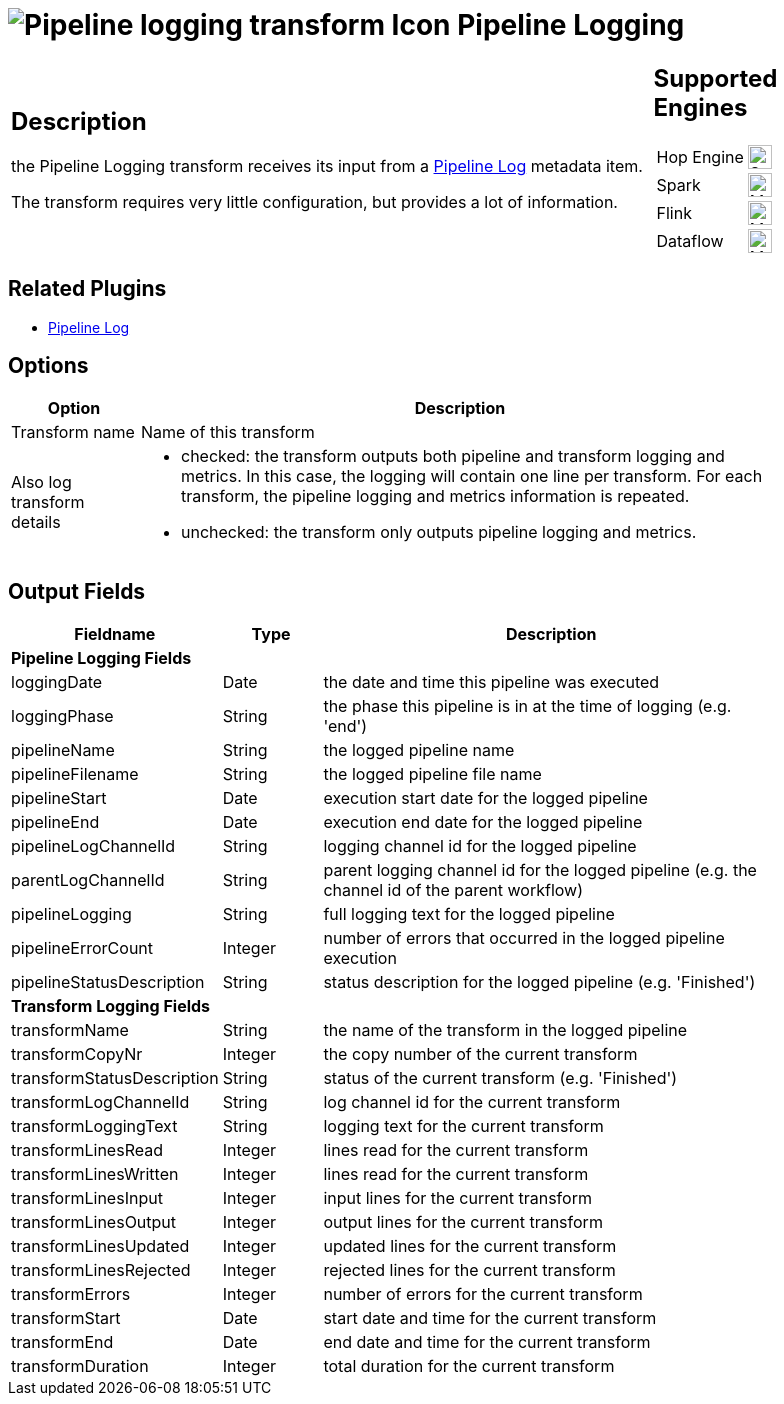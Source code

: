 ////
  // Licensed to the Apache Software Foundation (ASF) under one or more
  // contributor license agreements. See the NOTICE file distributed with
  // this work for additional information regarding copyright ownership.
  // The ASF licenses this file to You under the Apache License, Version 2.0
  // (the "License"); you may not use this file except in compliance with
  // the License. You may obtain a copy of the License at
  //
  // http://www.apache.org/licenses/LICENSE-2.0
  //
  // Unless required by applicable law or agreed to in writing, software
  // distributed under the License is distributed on an "AS IS" BASIS,
  // WITHOUT WARRANTIES OR CONDITIONS OF ANY KIND, either express or implied.
  // See the License for the specific language governing permissions and
  // limitations under the License.
////

////
Licensed to the Apache Software Foundation (ASF) under one
or more contributor license agreements.  See the NOTICE file
distributed with this work for additional information
regarding copyright ownership.  The ASF licenses this file
to you under the Apache License, Version 2.0 (the
"License"); you may not use this file except in compliance
with the License.  You may obtain a copy of the License at
  http://www.apache.org/licenses/LICENSE-2.0
Unless required by applicable law or agreed to in writing,
software distributed under the License is distributed on an
"AS IS" BASIS, WITHOUT WARRANTIES OR CONDITIONS OF ANY
KIND, either express or implied.  See the License for the
specific language governing permissions and limitations
under the License.
////
:imagesdir: ../../assets/images/
:page-pagination:
:description: The pipeline logging transform gives you detailed logging information about a pipeline and its transforms.
:openvar: ${
:closevar: }

= image:icons/pipeline-log.svg[Pipeline logging transform Icon, role="image-doc-icon"] Pipeline Logging

[%noheader,cols="3a,1a", role="table-no-borders" ]
|===
|
== Description

the Pipeline Logging transform receives its input from a xref:metadata-types/pipeline-log.adoc[Pipeline Log] metadata item.

The transform requires very little configuration, but provides a lot of information.


|
== Supported Engines
[%noheader,cols="2,1a",frame=none, role="table-supported-engines"]
!===
!Hop Engine! image:check_mark.svg[Supported, 24]
!Spark! image:question_mark.svg[Maybe Supported, 24]
!Flink! image:question_mark.svg[Maybe Supported, 24]
!Dataflow! image:question_mark.svg[Maybe Supported, 24]
!===
|===

== Related Plugins

* xref:metadata-types/pipeline-log.adoc[Pipeline Log]

== Options

[%header, width="90%", cols="1,5"]
|===
|Option|Description
|Transform name|Name of this transform
|Also log transform details a|

* checked: the transform outputs both pipeline and transform logging and metrics. In this case, the logging will contain one line per transform. For each transform, the pipeline logging and metrics information is repeated.
* unchecked: the transform only outputs pipeline logging and metrics.
|===

== Output Fields

[%header, width="90%", cols="1,1,5"]
|===
|Fieldname|Type|Description
3+|**Pipeline Logging Fields**
|loggingDate|Date|the date and time this pipeline was executed
|loggingPhase|String|the phase this pipeline is in at the time of logging (e.g. 'end')
|pipelineName|String|the logged pipeline name
|pipelineFilename|String|the logged pipeline file name
|pipelineStart|Date|execution start date for the logged pipeline
|pipelineEnd|Date|execution end date for the logged pipeline
|pipelineLogChannelId|String|logging channel id for the logged pipeline
|parentLogChannelId|String|parent logging channel id for the logged pipeline (e.g. the channel id of the parent workflow)
|pipelineLogging|String|full logging text for the logged pipeline
|pipelineErrorCount|Integer|number of errors that occurred in the logged pipeline execution
|pipelineStatusDescription|String|status description for the logged pipeline (e.g. 'Finished')
3+|**Transform Logging Fields**
|transformName|String|the name of the transform in the logged pipeline
|transformCopyNr|Integer|the copy number of the current transform
|transformStatusDescription|String|status of the current transform (e.g. 'Finished')
|transformLogChannelId|String|log channel id for the current transform
|transformLoggingText|String|logging text for the current transform
|transformLinesRead|Integer|lines read for the current transform
|transformLinesWritten|Integer|lines read for the current transform
|transformLinesInput|Integer|input lines for the current transform
|transformLinesOutput|Integer|output lines for the current transform
|transformLinesUpdated|Integer|updated lines for the current transform
|transformLinesRejected|Integer|rejected lines for the current transform
|transformErrors|Integer|number of errors for the current transform
|transformStart|Date|start date and time for the current transform
|transformEnd|Date|end date and time for the current transform
|transformDuration|Integer|total duration for the current transform
|===

